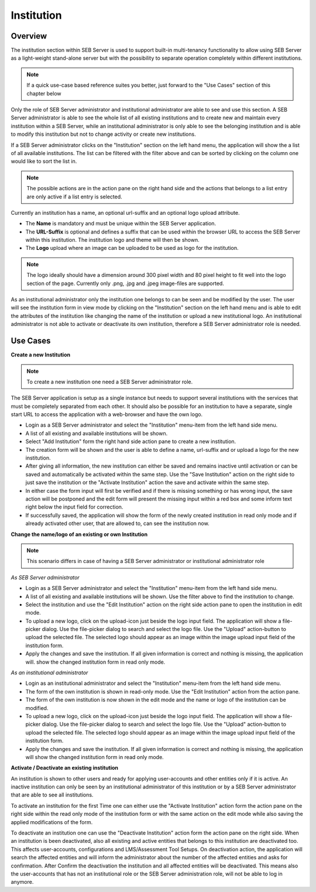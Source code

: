 Institution
===========

Overview
---------

The institution section within SEB Server is used to support built-in multi-tenancy functionality to allow using SEB Server as a 
light-weight stand-alone server but with the possibility to separate operation completely within different institutions.

.. note:: 
      If a quick use-case based reference suites you better, just forward to the "Use Cases" section of this chapter below

Only the role of SEB Server administrator and institutional administrator are able to see and use this section.
A SEB Server administrator is able to see the whole list of all existing institutions and to create new and maintain every 
institution within a SEB Server, while an institutional administrator is only able to see the belonging institution and
is able to modify this institution but not to change activity or create new institutions.

If a SEB Server administrator clicks on the "Institution" section on the left hand menu, the application will show the a list
of all available institutions. The list can be filtered with the filter above and can be sorted by clicking on the column one 
would like to sort the list in. 

.. note:: 
      The possible actions are in the action pane on the right hand side and the actions
      that belongs to a list entry are only active if a list entry is selected.

Currently an institution has a name, an optional url-suffix and an optional logo upload attribute. 

- The **Name** is mandatory and must be unique within the SEB Server application.
- The **URL-Suffix** is optional and defines a suffix that can be used within the browser URL to access the SEB Server within this institution. The institution logo and theme will then be shown.
- The **Logo** upload where an image can be uploaded to be used as logo for the institution. 
  
.. note:: The logo ideally should have a dimension around 300 pixel width and 80 pixel height 
          to fit well into the logo section of the page. Currently only .png, .jpg and .jpeg image-files are supported.

.. image:: images/institution/list.png
    :align: center
    :target: https://raw.githubusercontent.com/SafeExamBrowser/seb-server/master/docs/images/institution/list.png

As an institutional administrator only the institution one belongs to can be seen and be modified by the user.
The user will see the institution form in view mode by clicking on the "Institution" section on the left hand menu
and is able to edit the attributes of the institution like changing the name of the institution or upload a
new institutional logo. An institutional administrator is not able to activate or deactivate its own institution, 
therefore a SEB Server administrator role is needed.

.. image:: images/institution/view_institutional.png
    :align: center
    :target: https://raw.githubusercontent.com/SafeExamBrowser/seb-server/master/docs/images/institution/view_institutional.png



Use Cases
---------

**Create a new Institution**

.. note:: To create a new institution one need a SEB Server administrator role. 

The SEB Server application is setup as a single instance but needs to support several institutions with the services that must
be completely separated from each other. It should also be possible for an institution to have a separate, single start URL to 
access the application with a web-browser and have the own logo.

- Login as a SEB Server administrator and select the "Institution" menu-item from the left hand side menu.
- A list of all existing and available institutions will be shown.
- Select "Add Institution" form the right hand side action pane to create a new institution.
- The creation form will be shown and the user is able to define a name, url-suffix and or upload a logo for the new institution.
- After giving all information, the new institution can either be saved and remains inactive until activation or can be saved and automatically be activated within the same step. Use the "Save Institution" action on the right side to just save the institution or the "Activate Institution" action the save and activate within the same step.
- In either case the form input will first be verified and if there is missing something or has wrong input, the save action will be postponed and the edit form will present the missing input within a red box and some inform text right below the input field for correction.
- If successfully saved, the application will show the form of the newly created institution in read only mode and if already activated other user, that are allowed to, can see the institution now.
  
.. image:: images/institution/new.png
    :align: center
    :target: https://raw.githubusercontent.com/SafeExamBrowser/seb-server/master/docs/images/institution/new.png
  
  
**Change the name/logo of an existing or own Institution**

.. note:: This scenario differs in case of having a SEB Server administrator or institutional administrator role

*As SEB Server administrator*

- Login as a SEB Server administrator and select the "Institution" menu-item from the left hand side menu.
- A list of all existing and available institutions will be shown. Use the filter above to find the institution to change.
- Select the institution and use the "Edit Institution" action on the right side action pane to open the institution in edit mode.
- To upload a new logo, click on the upload-icon just beside the logo input field. The application will show a file-picker dialog. Use the file-picker dialog to search and select the logo file. Use the "Upload" action-button to upload the selected file. The selected logo should appear as an image within the image upload input field of the institution form.
- Apply the changes and save the institution. If all given information is correct and nothing is missing, the application will. show the changed institution form in read only mode.
  
*As an institutional administrator*

- Login as an institutional administrator and select the "Institution" menu-item from the left hand side menu.
- The form of the own institution is shown in read-only mode. Use the "Edit Institution" action from the action pane.
- The form of the own institution is now shown in the edit mode and the name or logo of the institution can be modified.
- To upload a new logo, click on the upload-icon just beside the logo input field. The application will show a file-picker dialog. Use the file-picker dialog to search and select the logo file. Use the "Upload" action-button to upload the selected file. The selected logo should appear as an image within the image upload input field of the institution form.
- Apply the changes and save the institution. If all given information is correct and nothing is missing, the application will show the changed institution form in read only mode.
  
.. image:: images/institution/view_institutional.png
    :align: center
    :target: https://raw.githubusercontent.com/SafeExamBrowser/seb-server/master/docs/images/institution/view_institutional.png
  
  
**Activate / Deactivate an existing institution**
  
An institution is shown to other users and ready for applying user-accounts and other entities only if it is active. An inactive
institution can only be seen by an institutional administrator of this institution or by a SEB Server administrator that are able to 
see all institutions.

To activate an institution for the first Time one can either use the "Activate Institution" action form the action pane on the right side
within the read only mode of the institution form or with the same action on the edit mode while also saving the applied modifications of
the form. 

To deactivate an institution one can use the "Deactivate Institution" action form the action pane on the right side.
When an institution is been deactivated, also all existing and active entities that belongs to this institution are deactivated too.
This affects user-accounts, configurations and LMS/Assessment Tool Setups. On deactivation action, the application will search the affected entities
and will inform the administrator about the number of the affected entities and asks for confirmation.
After Confirm the deactivation the institution and all affected entities will be deactivated. This means also the user-accounts that has
not an institutional role or the SEB Server administration role, will not be able to log in anymore.


